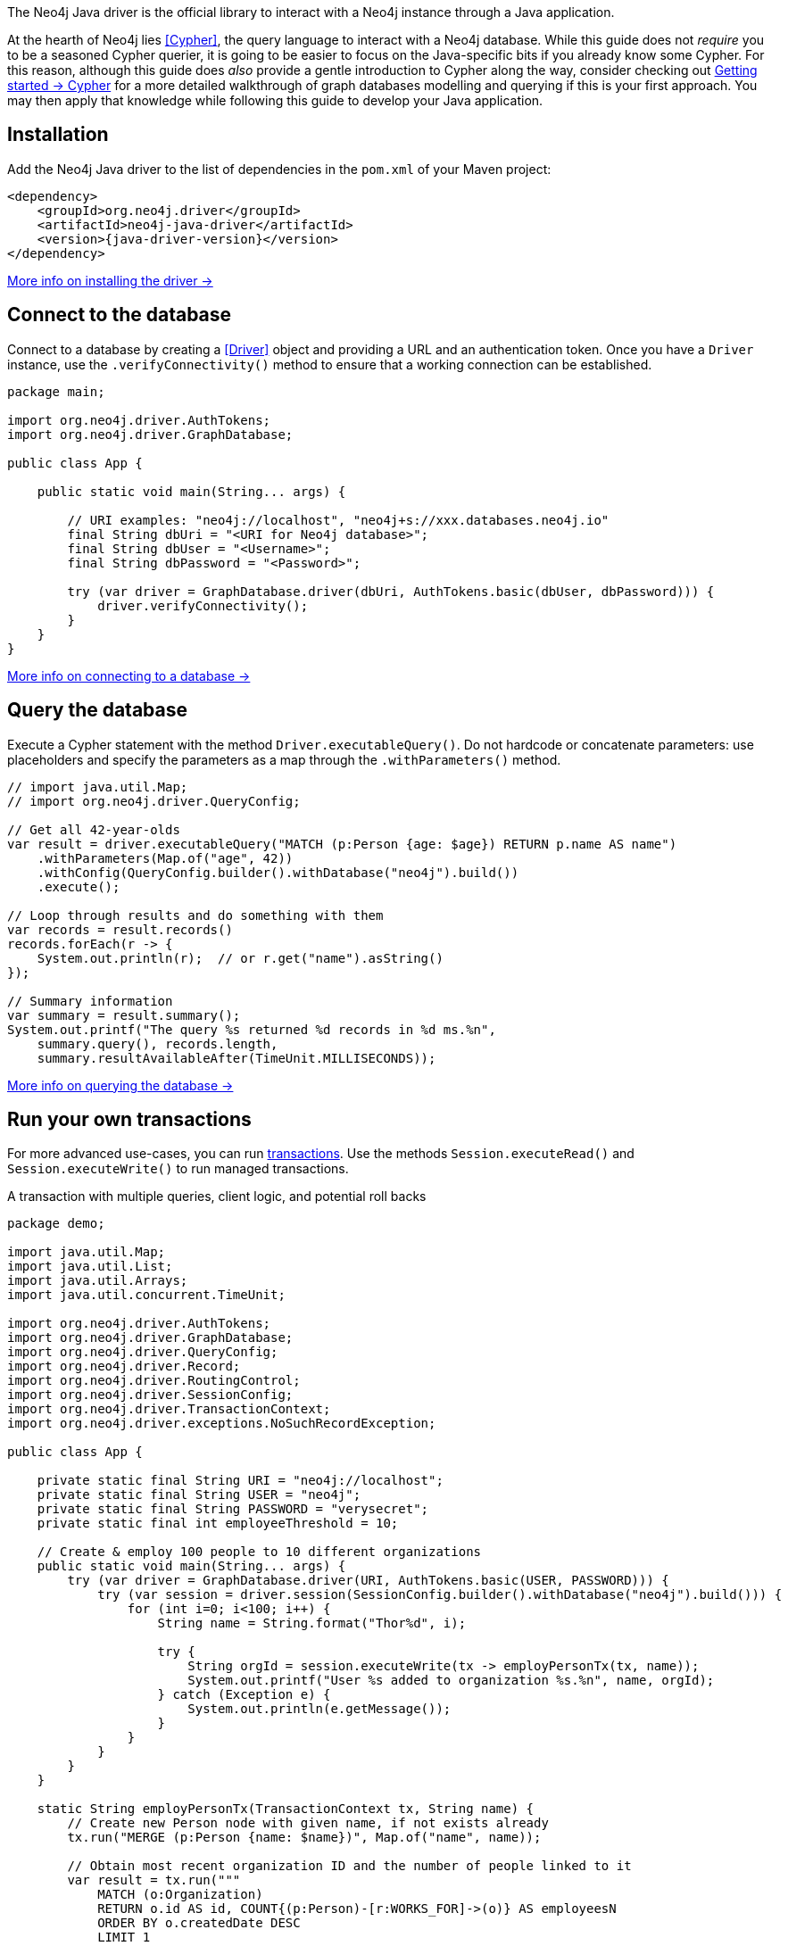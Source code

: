 The Neo4j Java driver is the official library to interact with a Neo4j instance through a Java application.

At the hearth of Neo4j lies <<Cypher>>, the query language to interact with a Neo4j database.
While this guide does not _require_ you to be a seasoned Cypher querier, it is going to be easier to focus on the Java-specific bits if you already know some Cypher.
For this reason, although this guide does _also_ provide a gentle introduction to Cypher along the way, consider checking out link:{neo4j-docs-base-uri}/getting-started/cypher-intro/[Getting started -> Cypher] for a more detailed walkthrough of graph databases modelling and querying if this is your first approach.
You may then apply that knowledge while following this guide to develop your Java application.


== Installation

Add the Neo4j Java driver to the list of dependencies in the `pom.xml` of your Maven project:

[source, xml, subs="attributes+"]
----
<dependency>
    <groupId>org.neo4j.driver</groupId>
    <artifactId>neo4j-java-driver</artifactId>
    <version>{java-driver-version}</version>
</dependency>
----

xref:install#install-driver[More info on installing the driver ->]


== Connect to the database

Connect to a database by creating a <<Driver>> object and providing a URL and an authentication token.
Once you have a `Driver` instance, use the `.verifyConnectivity()` method to ensure that a working connection can be established.

[source, java, role=nocollapse]
----
package main;

import org.neo4j.driver.AuthTokens;
import org.neo4j.driver.GraphDatabase;

public class App {

    public static void main(String... args) {

        // URI examples: "neo4j://localhost", "neo4j+s://xxx.databases.neo4j.io"
        final String dbUri = "<URI for Neo4j database>";
        final String dbUser = "<Username>";
        final String dbPassword = "<Password>";

        try (var driver = GraphDatabase.driver(dbUri, AuthTokens.basic(dbUser, dbPassword))) {
            driver.verifyConnectivity();
        }
    }
}
----

xref:connect.adoc[More info on connecting to a database ->]


== Query the database

Execute a Cypher statement with the method `Driver.executableQuery()`.
Do not hardcode or concatenate parameters: use placeholders and specify the parameters as a map through the `.withParameters()` method.

[source, java, role=nocollapse]
----
// import java.util.Map;
// import org.neo4j.driver.QueryConfig;

// Get all 42-year-olds
var result = driver.executableQuery("MATCH (p:Person {age: $age}) RETURN p.name AS name")
    .withParameters(Map.of("age", 42))
    .withConfig(QueryConfig.builder().withDatabase("neo4j").build())
    .execute();

// Loop through results and do something with them
var records = result.records()
records.forEach(r -> {
    System.out.println(r);  // or r.get("name").asString()
});

// Summary information
var summary = result.summary();
System.out.printf("The query %s returned %d records in %d ms.%n",
    summary.query(), records.length,
    summary.resultAvailableAfter(TimeUnit.MILLISECONDS));
----

xref:query-simple.adoc[More info on querying the database ->]


== Run your own transactions

For more advanced use-cases, you can run <<transaction,transactions>>.
Use the methods `Session.executeRead()` and `Session.executeWrite()` to run managed transactions.

.A transaction with multiple queries, client logic, and potential roll backs
[source, java]
----
package demo;

import java.util.Map;
import java.util.List;
import java.util.Arrays;
import java.util.concurrent.TimeUnit;

import org.neo4j.driver.AuthTokens;
import org.neo4j.driver.GraphDatabase;
import org.neo4j.driver.QueryConfig;
import org.neo4j.driver.Record;
import org.neo4j.driver.RoutingControl;
import org.neo4j.driver.SessionConfig;
import org.neo4j.driver.TransactionContext;
import org.neo4j.driver.exceptions.NoSuchRecordException;

public class App {

    private static final String URI = "neo4j://localhost";
    private static final String USER = "neo4j";
    private static final String PASSWORD = "verysecret";
    private static final int employeeThreshold = 10;

    // Create & employ 100 people to 10 different organizations
    public static void main(String... args) {
        try (var driver = GraphDatabase.driver(URI, AuthTokens.basic(USER, PASSWORD))) {
            try (var session = driver.session(SessionConfig.builder().withDatabase("neo4j").build())) {
                for (int i=0; i<100; i++) {
                    String name = String.format("Thor%d", i);

                    try {
                        String orgId = session.executeWrite(tx -> employPersonTx(tx, name));
                        System.out.printf("User %s added to organization %s.%n", name, orgId);
                    } catch (Exception e) {
                        System.out.println(e.getMessage());
                    }
                }
            }
        }
    }

    static String employPersonTx(TransactionContext tx, String name) {
        // Create new Person node with given name, if not exists already
        tx.run("MERGE (p:Person {name: $name})", Map.of("name", name));

        // Obtain most recent organization ID and the number of people linked to it
        var result = tx.run("""
            MATCH (o:Organization)
            RETURN o.id AS id, COUNT{(p:Person)-[r:WORKS_FOR]->(o)} AS employeesN
            ORDER BY o.createdDate DESC
            LIMIT 1
            """);

        Record org = null;
        String orgId = null;
        int employeesN = 0;
        try {
            org = result.single();
            orgId = org.get("id").asString();
            employeesN = org.get("employeesN").asInt();
        } catch (NoSuchRecordException e) {
            // The query is guaranteed to return <= 1 results, so if.single() throws, it means there's none.
            // If no organization exists, create one and add Person to it
            orgId = createOrganization(tx);
            System.out.printf("No orgs available, created %s.%n", orgId);
        }

        // If org does not have too many employees, add this Person to it
        if (employeesN < employeeThreshold) {
            addPersonToOrganization(tx, name, orgId);
            // If the above throws, the transaction will roll back
            // -> not even Person is created!

        // Otherwise, create a new Organization and link Person to it
        } else {
            orgId = createOrganization(tx);
            System.out.printf("Latest org is full, created %s.%n", orgId);
            addPersonToOrganization(tx, name, orgId);
            // If any of the above throws, the transaction will roll back
            // -> not even Person is created!
        }

        return orgId;  // Organization ID to which the new Person ends up in
    }

    static String createOrganization(TransactionContext tx) {
        var result = tx.run("""
            CREATE (o:Organization {id: randomuuid(), createdDate: datetime()})
            RETURN o.id AS id
        """);
        var org = result.single();
        var orgId = org.get("id").asString();
        return orgId;
    }

    static void addPersonToOrganization(TransactionContext tx, String personName, String orgId) {
        tx.run("""
            MATCH (o:Organization {id: $orgId})
            MATCH (p:Person {name: $name})
            MERGE (p)-[:WORKS_FOR]->(o)
            """, Map.of("orgId", orgId, "name", personName)
        );
    }
}
----

xref:transactions.adoc[More info on running transactions ->]


== Close connections and sessions

Unless you created them with `try-with-resources` statements, call the `.close()` method on all `Driver` and `Session` instances to release any resources still held by them.

[source, java]
----
session.close()
driver.close()
----


== API documentation

For in-depth information about driver features, check out the link:https://neo4j.com/docs/api/java-driver/current/[API documentation].
